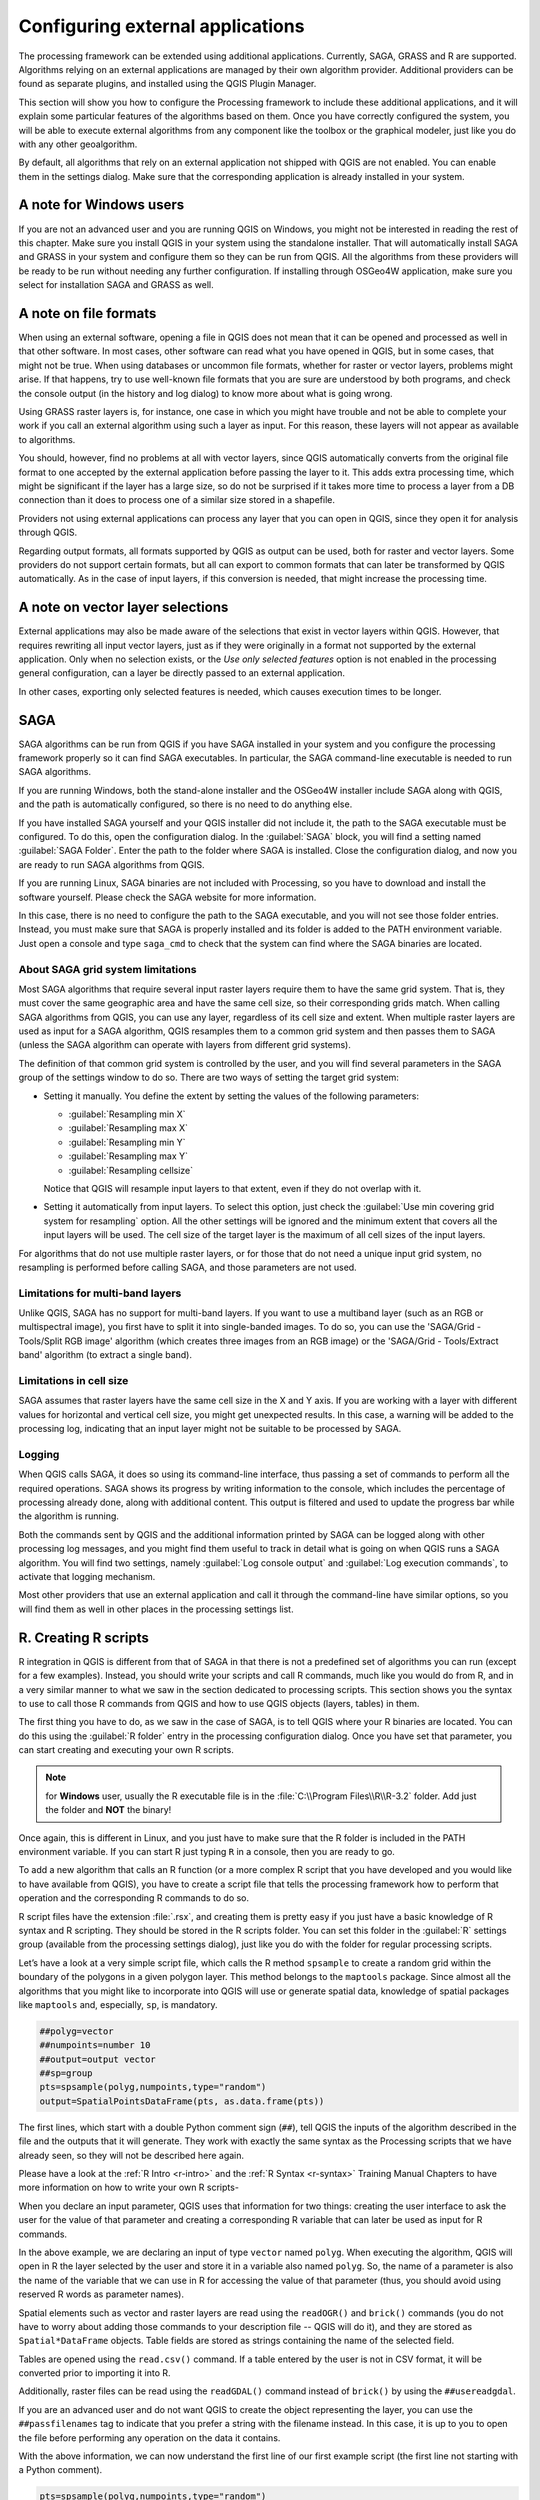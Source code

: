 .. only:: html

   |updatedisclaimer|

.. _`processing.results`:

Configuring external applications
=================================

.. only:: html

   .. contents::
      :local:

The processing framework can be extended using additional applications.
Currently, SAGA, GRASS and R are supported. Algorithms relying on an
external applications are managed by their own algorithm provider.
Additional providers can be found as separate plugins, and installed using
the QGIS Plugin Manager.

This section will show you how to configure the Processing framework to
include these additional applications, and it will explain some particular
features of the algorithms based on them. Once you have correctly configured
the system, you will be able to execute external algorithms from any
component like the toolbox or the graphical modeler, just like you do with
any other geoalgorithm.

By default, all algorithms that rely on an external application not shipped
with QGIS are not enabled. You can enable them in the settings dialog.
Make sure that the corresponding application is already installed in your
system.


A note for Windows users
------------------------

If you are not an advanced user and you are running QGIS on Windows, you might
not be interested in reading the rest of this chapter. Make sure you install
QGIS in your system using the standalone installer. That will automatically
install SAGA and GRASS in your system and configure them so they can be
run from QGIS. All the algorithms from these providers will
be ready to be run without needing any further configuration. If installing
through OSGeo4W application, make sure you select for installation SAGA and
GRASS as well.


A note on file formats
----------------------

When using an external software, opening a file in QGIS does not mean that
it can be opened and processed as well in that other software. In most
cases, other software can read what you have opened in QGIS, but in some
cases, that might not be true. When using databases or uncommon file
formats, whether for raster or vector layers,
problems might arise. If that happens, try to use well-known file formats that
you are sure are understood by both programs, and check the console output
(in the history and log dialog) to know more about what is going wrong.

Using GRASS raster layers is, for instance, one case in which you might have
trouble and not be able to complete your work if you call an external algorithm
using such a layer as input. For this reason, these layers will not appear as
available to algorithms.

You should, however, find no problems at all with vector layers, since QGIS
automatically converts from the original file format to one accepted by the
external application before passing the layer to it. This adds extra processing
time, which might be significant if the layer has a large size, so do not be
surprised if it takes more time to process a layer from a DB connection than it
does to process one of a similar size stored in a shapefile.

Providers not using external applications can process any layer that you can
open in QGIS, since they open it for analysis through QGIS.

Regarding output formats, all formats supported by QGIS as output can be used,
both for raster and vector layers. Some providers do not support certain
formats, but all can export to common  formats that can later be transformed
by QGIS automatically. As in the case of input layers, if this conversion is
needed, that might increase the processing time.


A note on vector layer selections
---------------------------------

External applications may also be made aware of the selections that exist in
vector layers within QGIS. However, that requires rewriting all input vector
layers, just as if they were originally in a format not supported by the
external application. Only when no selection exists, or the *Use only
selected features* option is not enabled in the processing general
configuration, can a layer be directly passed to an external application.

In other cases, exporting only selected features is needed, which causes
execution times to be longer.

SAGA
----

SAGA algorithms can be run from QGIS if you have SAGA installed in your system
and you configure the processing framework properly so it can find SAGA
executables. In particular, the SAGA command-line executable is needed to
run SAGA algorithms.


If you are running Windows, both the stand-alone installer and the OSGeo4W
installer include SAGA along with QGIS, and the path is automatically
configured, so there is no need to do anything else.

If you have installed SAGA yourself and your QGIS installer did not include
it, the path to the SAGA executable must be configured. To do this, open the
configuration dialog. In the :guilabel:`SAGA` block, you will find a setting
named :guilabel:`SAGA Folder`. Enter the path to the folder where SAGA is
installed. Close the configuration dialog, and now you are ready to run SAGA
algorithms from QGIS.

If you are running Linux, SAGA binaries are not included with Processing, so
you have to download and install the software yourself. Please check the
SAGA website for more information.

In this case, there is no need to configure the path to the SAGA
executable, and you will not see those folder entries. Instead, you must
make sure that SAGA is properly installed and its folder is added to the
PATH environment variable. Just open a console and type ``saga_cmd`` to
check that the system can find where the SAGA binaries are located.

About SAGA grid system limitations
..................................

Most SAGA algorithms that require several input raster layers require them to
have the same grid system. That is, they must cover the same geographic
area and have the same cell size, so their corresponding grids match. When
calling SAGA algorithms from QGIS, you can use any layer, regardless of its
cell size and extent. When multiple raster layers are used as input for a
SAGA algorithm, QGIS resamples them to a common grid system and then passes
them to SAGA (unless the SAGA algorithm can operate with layers from
different grid systems).

The definition of that common grid system is controlled by the user, and you
will find several parameters in the SAGA group of the settings window to do
so. There are two ways of setting the target grid system:

* Setting it manually. You define the extent by setting the values of the
  following parameters:

  - :guilabel:`Resampling min X`
  - :guilabel:`Resampling max X`
  - :guilabel:`Resampling min Y`
  - :guilabel:`Resampling max Y`
  - :guilabel:`Resampling cellsize`

  Notice that QGIS will resample input layers to that extent, even if they
  do not overlap with it.
* Setting it automatically from input layers. To select this option, just check
  the :guilabel:`Use min covering grid system for resampling` option. All the
  other settings will be ignored and the minimum extent that covers all the input
  layers will be used. The cell size of the target layer is the maximum of all
  cell sizes of the input layers.

For algorithms that do not use multiple raster layers, or for those that do not
need a unique input grid system, no resampling is performed before calling SAGA,
and those parameters are not used.

Limitations for multi-band layers
.................................

Unlike QGIS, SAGA has no support for multi-band layers. If you want to use a
multiband layer (such as an RGB or multispectral image), you first have to split
it into single-banded images. To do so, you can use the 'SAGA/Grid - Tools/Split
RGB image' algorithm (which creates three images from an RGB image) or the 'SAGA/Grid
- Tools/Extract band' algorithm (to extract a single band).

Limitations in cell size
........................

SAGA assumes that raster layers have the same cell size in the X and Y axis. If
you are working with a layer with different values for horizontal and vertical
cell size, you might get unexpected results. In this case, a warning will be added
to the processing log, indicating that an input layer might not be suitable to be
processed by SAGA.

Logging
.......

When QGIS calls SAGA, it does so using its command-line interface, thus
passing a set of commands to perform all the required operations. SAGA shows its
progress by writing information to the console, which includes the percentage
of processing already done, along with additional content. This output is
filtered and used to update the progress bar while the algorithm
is running.

Both the commands sent by QGIS and the additional information printed by
SAGA can be logged along with other processing log messages, and you might find
them useful to track in detail what is going on when QGIS runs a SAGA
algorithm. You will find two settings, namely :guilabel:`Log console output` and
:guilabel:`Log execution commands`, to activate that logging mechanism.

Most other providers that use an external application and call it through the
command-line have similar options, so you will find them as well in other places
in the processing settings list.

.. _creating_r_scripts:

R. Creating R scripts
---------------------

R integration in QGIS is different from that of SAGA in that there is not a
predefined set of algorithms you can run (except for a few examples). Instead,
you should write your scripts and call R commands, much like you would do from R,
and in a very similar manner to what we saw in the section dedicated to processing
scripts. This section shows you the syntax to use to call those R commands from
QGIS and how to use QGIS objects (layers, tables) in them.

The first thing you have to do, as we saw in the case of SAGA, is to tell QGIS
where your R binaries are located. You can do this using the :guilabel:`R folder`
entry in the processing configuration dialog. Once you have set that parameter,
you can start creating and executing your own R scripts.

.. note:: for **Windows** user, usually the R executable file is in the
   :file:`C:\\Program Files\\R\\R-3.2` folder. Add just the folder and **NOT** the
   binary!

Once again, this is different in Linux, and you just have to make sure that the
R folder is included in the PATH environment variable. If you can start R just
typing ``R`` in a console, then you are ready to go.

To add a new algorithm that calls an R function (or a more complex R script that
you have developed and you would like to have available from QGIS), you have
to create a script file that tells the processing framework how to perform that
operation and the corresponding R commands to do so.

R script files have the extension :file:`.rsx`, and creating them is pretty easy
if you just have a basic knowledge of R syntax and R scripting. They should be
stored in the R scripts folder. You can set this folder in the :guilabel:`R`
settings group (available from the processing settings dialog), just like you do
with the folder for regular processing scripts.

Let’s have a look at a very simple script file, which calls the R method
``spsample`` to create a random grid within the boundary of the polygons in a
given polygon layer. This method belongs to the ``maptools`` package. Since almost
all the algorithms that you might like to incorporate into QGIS will use or
generate spatial data, knowledge of spatial packages like ``maptools`` and,
especially, ``sp``, is mandatory.

.. code-block:: python

    ##polyg=vector
    ##numpoints=number 10
    ##output=output vector
    ##sp=group
    pts=spsample(polyg,numpoints,type="random")
    output=SpatialPointsDataFrame(pts, as.data.frame(pts))

The first lines, which start with a double Python comment sign (``##``), tell
QGIS the inputs of the algorithm described in the file and the outputs that
it will generate. They work with exactly the same syntax as the Processing scripts
that we have already seen, so they will not be described here again.

Please have a look at the :ref:`R Intro <r-intro>` and the :ref:`R Syntax <r-syntax>`
Training Manual Chapters to have more information on how to write your own R scripts-

When you declare an input parameter, QGIS uses that information for two
things: creating the user interface to ask the user for the value of that
parameter and creating a corresponding R variable that can later be used as input
for R commands.

In the above example, we are declaring an input of type ``vector`` named ``polyg``.
When executing the algorithm, QGIS will open in R the layer selected by the
user and store it in a variable also named ``polyg``. So, the name of a parameter
is also the name of the variable that we can use in R for accessing the value of
that parameter (thus, you should avoid using reserved R words as parameter names).

Spatial elements such as vector and raster layers are read using the ``readOGR()``
and ``brick()`` commands (you do not have to worry about adding those commands
to your description file -- QGIS will do it), and they are stored as ``Spatial*DataFrame``
objects. Table fields are stored as strings containing the name of the selected
field.

Tables are opened using the ``read.csv()`` command. If a table entered by the
user is not in CSV format, it will be converted prior to importing it into R.

Additionally, raster files can be read using the ``readGDAL()`` command instead
of ``brick()`` by using the ``##usereadgdal``.

If you are an advanced user and do not want QGIS to create the object
representing the layer, you can use the ``##passfilenames`` tag to indicate
that you prefer a string with the filename instead. In this case, it is up to you
to open the file before performing any operation on the data it contains.

With the above information, we can now understand the first line of our first
example script (the first line not starting with a Python comment).

.. code-block:: python

    pts=spsample(polyg,numpoints,type="random")

The variable ``polygon`` already contains a ``SpatialPolygonsDataFrame`` object,
so it can be used to call the ``spsample`` method, just like the ``numpoints``
one, which indicates the number of points to add to the created sample grid.

Since we have declared an output of type vector named ``out``, we have to create
a variable named ``out`` and store a ``Spatial*DataFrame`` object in it (in this
case, a ``SpatialPointsDataFrame``). You can use any name for your intermediate
variables. Just make sure that the variable storing your final result has the
same name that you used to declare it, and that it contains a suitable value.

In this case, the result obtained from the ``spsample`` method has to be converted
explicitly into a ``SpatialPointsDataFrame`` object, since it is itself an object
of class ``ppp``, which is not a suitable class to be returned to QGIS.

If your algorithm generates raster layers, the way they are saved will depend on
whether or not you have used the ``##dontuserasterpackage`` option. If you have
used it, layers are saved using the ``writeGDAL()`` method. If not, the
``writeRaster()`` method from the ``raster`` package will be used.

If you have used the ``##passfilenames`` option, outputs are generated using the
``raster`` package (with ``writeRaster()``), even though it is not used for the
inputs.

If your algorithm does not generate any layer, but rather a text result in the console
instead, you have to indicate that you want the console to be shown once the
execution is finished. To do so, just start the command lines that produce the
results you want to print with the ``>`` ('greater') sign. The output of all other
lines will not be shown. For instance, here is the description file of an
algorithm that performs a normality test on a given field (column) of the
attributes of a vector layer:

.. code-block:: python

    ##layer=vector
    ##field=field layer
    ##nortest=group
    library(nortest)
    >lillie.test(layer[[field]])

The output of the last line is printed, but the output of the first is not (and
neither are the outputs from other command lines added automatically by QGIS).

If your algorithm creates any kind of graphics (using the ``plot()`` method),
add the following line:

.. code-block:: python

    ##showplots

This will cause QGIS to redirect all R graphical outputs to a temporary file,
which will be opened once R execution has finished.

Both graphics and console results will be shown in the processing results manager.

For more information, please check the script files provided with Processing. Most
of them are rather simple and will greatly help you understand how to create your
own scripts.

.. note::

   ``rgdal`` and ``raster`` libraries are loaded by default, so you do not have
   to add the corresponding ``library()`` commands (you just have to make sure
   that those two packages are installed in your R distribution). However, other
   additional libraries that you might need have to be explicitly loaded by typing,
   ``library(ggplot2)``. If the package is not already installed on your machine,
   Processing will download and install it. In this way the package will be also
   available in R Standalone. **Be aware** that if the package has to be downloaded,
   the first time you run the script it might take a long time.

GRASS
-----

Configuring GRASS is not much different from configuring SAGA. First, the path
to the GRASS folder has to be defined, but only if you are running Windows.

By default, the Processing framework tries to configure its GRASS connector
to use the GRASS distribution that ships along with QGIS. This should work
without problems in most systems, but if you experience problems, you might
have to configure the GRASS connector manually.
Also, if you want to use a different GRASS installation, you can change that
setting and point to the folder where the other version is installed. GRASS
7 is needed for algorithms to work correctly.

If you are running Linux, you just have to make sure that GRASS is correctly
installed, and that it can be run without problem from a console.

GRASS algorithms use a region for calculations. This region can be defined
manually using values similar to the ones found in the SAGA configuration, or
automatically, taking the minimum extent that covers all the input layers used
to execute the algorithm each time. If the latter approach is the behavior
you prefer, just check the :guilabel:`Use min covering region` option in the
GRASS configuration parameters.

.. Substitutions definitions - AVOID EDITING PAST THIS LINE
   This will be automatically updated by the find_set_subst.py script.
   If you need to create a new substitution manually,
   please add it also to the substitutions.txt file in the
   source folder.

.. |updatedisclaimer| replace:: :disclaimer:`Docs for 'QGIS testing'. Visit http://docs.qgis.org/2.18 for QGIS 2.18 docs and translations.`
